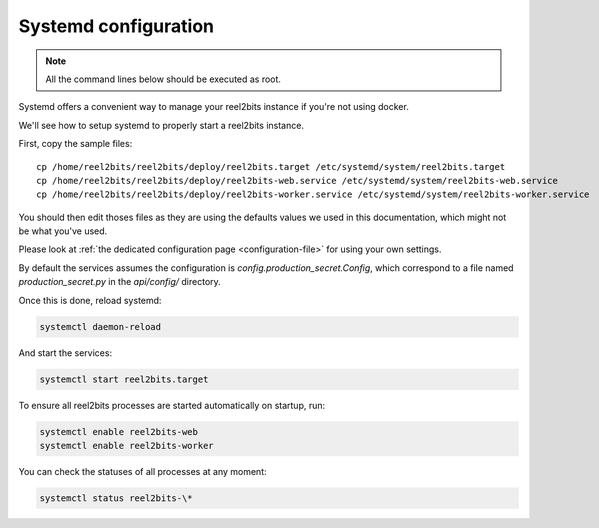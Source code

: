 Systemd configuration
----------------------

.. note::

    All the command lines below should be executed as root.

Systemd offers a convenient way to manage your reel2bits instance if you're
not using docker.

We'll see how to setup systemd to properly start a reel2bits instance.

First, copy the sample files:

.. parsed-literal::

    cp /home/reel2bits/reel2bits/deploy/reel2bits.target /etc/systemd/system/reel2bits.target
    cp /home/reel2bits/reel2bits/deploy/reel2bits-web.service /etc/systemd/system/reel2bits-web.service
    cp /home/reel2bits/reel2bits/deploy/reel2bits-worker.service /etc/systemd/system/reel2bits-worker.service

You should then edit thoses files as they are using the defaults values we used in this documentation, which might not
be what you've used.

Please look at :ref:`the dedicated configuration page <configuration-file>` for using your own settings.

By default the services assumes the configuration is `config.production_secret.Config`, which correspond to a file named `production_secret.py` in the `api/config/` directory.

Once this is done, reload systemd:

.. code-block:: shell

    systemctl daemon-reload

And start the services:

.. code-block:: shell

    systemctl start reel2bits.target

To ensure all reel2bits processes are started automatically on startup, run:

.. code-block:: shell

    systemctl enable reel2bits-web
    systemctl enable reel2bits-worker

You can check the statuses of all processes at any moment:

.. code-block:: shell

    systemctl status reel2bits-\*
